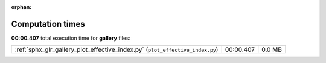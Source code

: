 
:orphan:

.. _sphx_glr_gallery_sg_execution_times:


Computation times
=================
**00:00.407** total execution time for **gallery** files:

+-------------------------------------------------------------------------------+-----------+--------+
| :ref:`sphx_glr_gallery_plot_effective_index.py` (``plot_effective_index.py``) | 00:00.407 | 0.0 MB |
+-------------------------------------------------------------------------------+-----------+--------+
